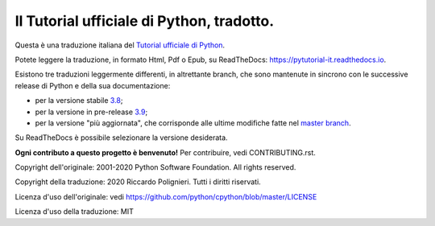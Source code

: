 Il Tutorial ufficiale di Python, tradotto.
==========================================

Questa è una traduzione italiana del `Tutorial ufficiale di Python <https://docs.python.org/3/tutorial/index.html>`_. 

Potete leggere la traduzione, in formato Html, Pdf o Epub, su ReadTheDocs: https://pytutorial-it.readthedocs.io.

Esistono tre traduzioni leggermente differenti, in altrettante branch, che sono mantenute in sincrono con le successive release di Python e della sua documentazione:

* per la versione stabile `3.8 <https://docs.python.org/3.8/tutorial/index.html>`_;

* per la versione in pre-release `3.9 <https://docs.python.org/3.9/tutorial/index.html>`_;

* per la versione "più aggiornata", che corrisponde alle ultime modifiche fatte nel  `master branch <https://github.com/python/cpython/tree/master/Doc/tutorial>`_. 

Su ReadTheDocs è possibile selezionare la versione desiderata.

**Ogni contributo a questo progetto è benvenuto!** Per contribuire, vedi CONTRIBUTING.rst.

Copyright dell'originale: 2001-2020 Python Software Foundation. All rights reserved.

Copyright della traduzione: 2020 Riccardo Polignieri. Tutti i diritti riservati.

Licenza d'uso dell'originale: vedi https://github.com/python/cpython/blob/master/LICENSE

Licenza d'uso della traduzione: MIT
